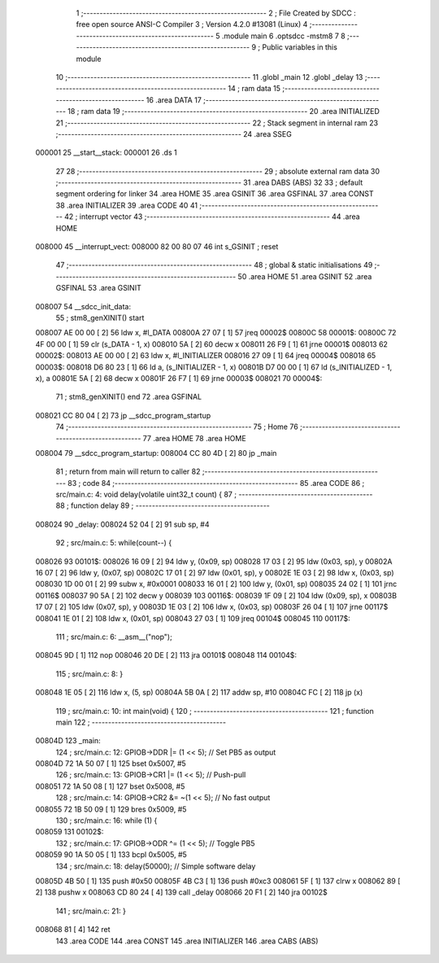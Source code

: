                                       1 ;--------------------------------------------------------
                                      2 ; File Created by SDCC : free open source ANSI-C Compiler
                                      3 ; Version 4.2.0 #13081 (Linux)
                                      4 ;--------------------------------------------------------
                                      5 	.module main
                                      6 	.optsdcc -mstm8
                                      7 	
                                      8 ;--------------------------------------------------------
                                      9 ; Public variables in this module
                                     10 ;--------------------------------------------------------
                                     11 	.globl _main
                                     12 	.globl _delay
                                     13 ;--------------------------------------------------------
                                     14 ; ram data
                                     15 ;--------------------------------------------------------
                                     16 	.area DATA
                                     17 ;--------------------------------------------------------
                                     18 ; ram data
                                     19 ;--------------------------------------------------------
                                     20 	.area INITIALIZED
                                     21 ;--------------------------------------------------------
                                     22 ; Stack segment in internal ram
                                     23 ;--------------------------------------------------------
                                     24 	.area	SSEG
      000001                         25 __start__stack:
      000001                         26 	.ds	1
                                     27 
                                     28 ;--------------------------------------------------------
                                     29 ; absolute external ram data
                                     30 ;--------------------------------------------------------
                                     31 	.area DABS (ABS)
                                     32 
                                     33 ; default segment ordering for linker
                                     34 	.area HOME
                                     35 	.area GSINIT
                                     36 	.area GSFINAL
                                     37 	.area CONST
                                     38 	.area INITIALIZER
                                     39 	.area CODE
                                     40 
                                     41 ;--------------------------------------------------------
                                     42 ; interrupt vector
                                     43 ;--------------------------------------------------------
                                     44 	.area HOME
      008000                         45 __interrupt_vect:
      008000 82 00 80 07             46 	int s_GSINIT ; reset
                                     47 ;--------------------------------------------------------
                                     48 ; global & static initialisations
                                     49 ;--------------------------------------------------------
                                     50 	.area HOME
                                     51 	.area GSINIT
                                     52 	.area GSFINAL
                                     53 	.area GSINIT
      008007                         54 __sdcc_init_data:
                                     55 ; stm8_genXINIT() start
      008007 AE 00 00         [ 2]   56 	ldw x, #l_DATA
      00800A 27 07            [ 1]   57 	jreq	00002$
      00800C                         58 00001$:
      00800C 72 4F 00 00      [ 1]   59 	clr (s_DATA - 1, x)
      008010 5A               [ 2]   60 	decw x
      008011 26 F9            [ 1]   61 	jrne	00001$
      008013                         62 00002$:
      008013 AE 00 00         [ 2]   63 	ldw	x, #l_INITIALIZER
      008016 27 09            [ 1]   64 	jreq	00004$
      008018                         65 00003$:
      008018 D6 80 23         [ 1]   66 	ld	a, (s_INITIALIZER - 1, x)
      00801B D7 00 00         [ 1]   67 	ld	(s_INITIALIZED - 1, x), a
      00801E 5A               [ 2]   68 	decw	x
      00801F 26 F7            [ 1]   69 	jrne	00003$
      008021                         70 00004$:
                                     71 ; stm8_genXINIT() end
                                     72 	.area GSFINAL
      008021 CC 80 04         [ 2]   73 	jp	__sdcc_program_startup
                                     74 ;--------------------------------------------------------
                                     75 ; Home
                                     76 ;--------------------------------------------------------
                                     77 	.area HOME
                                     78 	.area HOME
      008004                         79 __sdcc_program_startup:
      008004 CC 80 4D         [ 2]   80 	jp	_main
                                     81 ;	return from main will return to caller
                                     82 ;--------------------------------------------------------
                                     83 ; code
                                     84 ;--------------------------------------------------------
                                     85 	.area CODE
                                     86 ;	src/main.c: 4: void delay(volatile uint32_t count) {
                                     87 ;	-----------------------------------------
                                     88 ;	 function delay
                                     89 ;	-----------------------------------------
      008024                         90 _delay:
      008024 52 04            [ 2]   91 	sub	sp, #4
                                     92 ;	src/main.c: 5: while(count--) {
      008026                         93 00101$:
      008026 16 09            [ 2]   94 	ldw	y, (0x09, sp)
      008028 17 03            [ 2]   95 	ldw	(0x03, sp), y
      00802A 16 07            [ 2]   96 	ldw	y, (0x07, sp)
      00802C 17 01            [ 2]   97 	ldw	(0x01, sp), y
      00802E 1E 03            [ 2]   98 	ldw	x, (0x03, sp)
      008030 1D 00 01         [ 2]   99 	subw	x, #0x0001
      008033 16 01            [ 2]  100 	ldw	y, (0x01, sp)
      008035 24 02            [ 1]  101 	jrnc	00116$
      008037 90 5A            [ 2]  102 	decw	y
      008039                        103 00116$:
      008039 1F 09            [ 2]  104 	ldw	(0x09, sp), x
      00803B 17 07            [ 2]  105 	ldw	(0x07, sp), y
      00803D 1E 03            [ 2]  106 	ldw	x, (0x03, sp)
      00803F 26 04            [ 1]  107 	jrne	00117$
      008041 1E 01            [ 2]  108 	ldw	x, (0x01, sp)
      008043 27 03            [ 1]  109 	jreq	00104$
      008045                        110 00117$:
                                    111 ;	src/main.c: 6: __asm__("nop");
      008045 9D               [ 1]  112 	nop
      008046 20 DE            [ 2]  113 	jra	00101$
      008048                        114 00104$:
                                    115 ;	src/main.c: 8: }
      008048 1E 05            [ 2]  116 	ldw	x, (5, sp)
      00804A 5B 0A            [ 2]  117 	addw	sp, #10
      00804C FC               [ 2]  118 	jp	(x)
                                    119 ;	src/main.c: 10: int main(void) {
                                    120 ;	-----------------------------------------
                                    121 ;	 function main
                                    122 ;	-----------------------------------------
      00804D                        123 _main:
                                    124 ;	src/main.c: 12: GPIOB->DDR |= (1 << 5);   // Set PB5 as output
      00804D 72 1A 50 07      [ 1]  125 	bset	0x5007, #5
                                    126 ;	src/main.c: 13: GPIOB->CR1 |= (1 << 5);   // Push-pull
      008051 72 1A 50 08      [ 1]  127 	bset	0x5008, #5
                                    128 ;	src/main.c: 14: GPIOB->CR2 &= ~(1 << 5);  // No fast output
      008055 72 1B 50 09      [ 1]  129 	bres	0x5009, #5
                                    130 ;	src/main.c: 16: while (1) {
      008059                        131 00102$:
                                    132 ;	src/main.c: 17: GPIOB->ODR ^= (1 << 5);  // Toggle PB5
      008059 90 1A 50 05      [ 1]  133 	bcpl	0x5005, #5
                                    134 ;	src/main.c: 18: delay(50000);            // Simple software delay
      00805D 4B 50            [ 1]  135 	push	#0x50
      00805F 4B C3            [ 1]  136 	push	#0xc3
      008061 5F               [ 1]  137 	clrw	x
      008062 89               [ 2]  138 	pushw	x
      008063 CD 80 24         [ 4]  139 	call	_delay
      008066 20 F1            [ 2]  140 	jra	00102$
                                    141 ;	src/main.c: 21: }
      008068 81               [ 4]  142 	ret
                                    143 	.area CODE
                                    144 	.area CONST
                                    145 	.area INITIALIZER
                                    146 	.area CABS (ABS)
